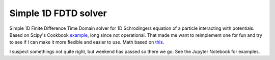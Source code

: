 Simple 1D FDTD solver
=====================

Simple 1D Finite Difference Time Domain solver for 1D Schrodingers equation of a particle interacting with potentials.
Based on Scipy's Cookbook example_, long since not operational. That made me want to reimplement one for fun and
try to see if I can make it more flexible and easier to use. Math based on this_.

I suspect somethings not quite right, but weekend has passed so there we go. See the Jupyter Notebook for examples.

.. _example: https://scipy-cookbook.readthedocs.io/items/SchrodingerFDTD.html
.. _this: https://scipy-cookbook.readthedocs.io/_downloads/Schrodinger%5FFDTD.pdf
